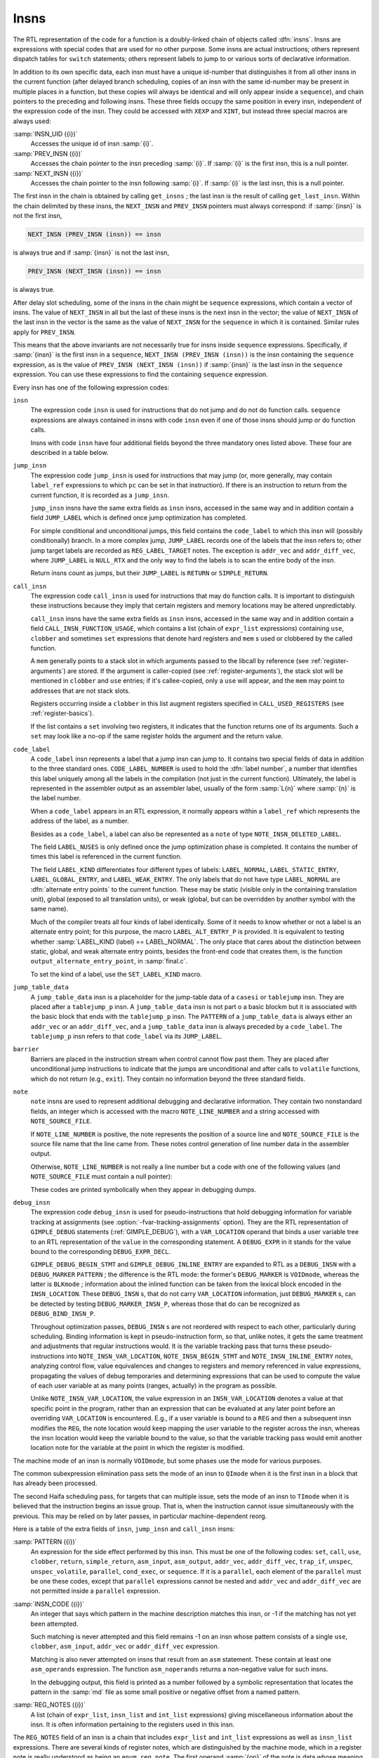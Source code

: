..
  Copyright 1988-2022 Free Software Foundation, Inc.
  This is part of the GCC manual.
  For copying conditions, see the GPL license file

.. _insns:

Insns
*****

.. index:: insns

The RTL representation of the code for a function is a doubly-linked
chain of objects called :dfn:`insns`.  Insns are expressions with
special codes that are used for no other purpose.  Some insns are
actual instructions; others represent dispatch tables for ``switch``
statements; others represent labels to jump to or various sorts of
declarative information.

In addition to its own specific data, each insn must have a unique
id-number that distinguishes it from all other insns in the current
function (after delayed branch scheduling, copies of an insn with the
same id-number may be present in multiple places in a function, but
these copies will always be identical and will only appear inside a
``sequence``), and chain pointers to the preceding and following
insns.  These three fields occupy the same position in every insn,
independent of the expression code of the insn.  They could be accessed
with ``XEXP`` and ``XINT``, but instead three special macros are
always used:

.. index:: INSN_UID

:samp:`INSN_UID ({i})`
  Accesses the unique id of insn :samp:`{i}`.

  .. index:: PREV_INSN

:samp:`PREV_INSN ({i})`
  Accesses the chain pointer to the insn preceding :samp:`{i}`.
  If :samp:`{i}` is the first insn, this is a null pointer.

  .. index:: NEXT_INSN

:samp:`NEXT_INSN ({i})`
  Accesses the chain pointer to the insn following :samp:`{i}`.
  If :samp:`{i}` is the last insn, this is a null pointer.

.. index:: get_insns

.. index:: get_last_insn

The first insn in the chain is obtained by calling ``get_insns`` ; the
last insn is the result of calling ``get_last_insn``.  Within the
chain delimited by these insns, the ``NEXT_INSN`` and
``PREV_INSN`` pointers must always correspond: if :samp:`{insn}` is not
the first insn,

.. code-block:: c++

  NEXT_INSN (PREV_INSN (insn)) == insn

is always true and if :samp:`{insn}` is not the last insn,

.. code-block:: c++

  PREV_INSN (NEXT_INSN (insn)) == insn

is always true.

After delay slot scheduling, some of the insns in the chain might be
``sequence`` expressions, which contain a vector of insns.  The value
of ``NEXT_INSN`` in all but the last of these insns is the next insn
in the vector; the value of ``NEXT_INSN`` of the last insn in the vector
is the same as the value of ``NEXT_INSN`` for the ``sequence`` in
which it is contained.  Similar rules apply for ``PREV_INSN``.

This means that the above invariants are not necessarily true for insns
inside ``sequence`` expressions.  Specifically, if :samp:`{insn}` is the
first insn in a ``sequence``, ``NEXT_INSN (PREV_INSN (insn))``
is the insn containing the ``sequence`` expression, as is the value
of ``PREV_INSN (NEXT_INSN (insn))`` if :samp:`{insn}` is the last
insn in the ``sequence`` expression.  You can use these expressions
to find the containing ``sequence`` expression.

Every insn has one of the following expression codes:

.. index:: insn

``insn``
  The expression code ``insn`` is used for instructions that do not jump
  and do not do function calls.  ``sequence`` expressions are always
  contained in insns with code ``insn`` even if one of those insns
  should jump or do function calls.

  Insns with code ``insn`` have four additional fields beyond the three
  mandatory ones listed above.  These four are described in a table below.

  .. index:: jump_insn

``jump_insn``
  The expression code ``jump_insn`` is used for instructions that may
  jump (or, more generally, may contain ``label_ref`` expressions to
  which ``pc`` can be set in that instruction).  If there is an
  instruction to return from the current function, it is recorded as a
  ``jump_insn``.

  .. index:: JUMP_LABEL

  ``jump_insn`` insns have the same extra fields as ``insn`` insns,
  accessed in the same way and in addition contain a field
  ``JUMP_LABEL`` which is defined once jump optimization has completed.

  For simple conditional and unconditional jumps, this field contains
  the ``code_label`` to which this insn will (possibly conditionally)
  branch.  In a more complex jump, ``JUMP_LABEL`` records one of the
  labels that the insn refers to; other jump target labels are recorded
  as ``REG_LABEL_TARGET`` notes.  The exception is ``addr_vec``
  and ``addr_diff_vec``, where ``JUMP_LABEL`` is ``NULL_RTX``
  and the only way to find the labels is to scan the entire body of the
  insn.

  Return insns count as jumps, but their ``JUMP_LABEL`` is ``RETURN``
  or ``SIMPLE_RETURN``.

  .. index:: call_insn

``call_insn``
  The expression code ``call_insn`` is used for instructions that may do
  function calls.  It is important to distinguish these instructions because
  they imply that certain registers and memory locations may be altered
  unpredictably.

  .. index:: CALL_INSN_FUNCTION_USAGE

  ``call_insn`` insns have the same extra fields as ``insn`` insns,
  accessed in the same way and in addition contain a field
  ``CALL_INSN_FUNCTION_USAGE``, which contains a list (chain of
  ``expr_list`` expressions) containing ``use``, ``clobber`` and
  sometimes ``set`` expressions that denote hard registers and
  ``mem`` s used or clobbered by the called function.

  A ``mem`` generally points to a stack slot in which arguments passed
  to the libcall by reference (see :ref:`register-arguments`) are stored.  If the argument is
  caller-copied (see :ref:`register-arguments`),
  the stack slot will be mentioned in ``clobber`` and ``use``
  entries; if it's callee-copied, only a ``use`` will appear, and the
  ``mem`` may point to addresses that are not stack slots.

  Registers occurring inside a ``clobber`` in this list augment
  registers specified in ``CALL_USED_REGISTERS`` (see :ref:`register-basics`).

  If the list contains a ``set`` involving two registers, it indicates
  that the function returns one of its arguments.  Such a ``set`` may
  look like a no-op if the same register holds the argument and the return
  value.

  .. index:: code_label

  .. index:: CODE_LABEL_NUMBER

``code_label``
  A ``code_label`` insn represents a label that a jump insn can jump
  to.  It contains two special fields of data in addition to the three
  standard ones.  ``CODE_LABEL_NUMBER`` is used to hold the :dfn:`label
  number`, a number that identifies this label uniquely among all the
  labels in the compilation (not just in the current function).
  Ultimately, the label is represented in the assembler output as an
  assembler label, usually of the form :samp:`L{n}` where :samp:`{n}` is
  the label number.

  When a ``code_label`` appears in an RTL expression, it normally
  appears within a ``label_ref`` which represents the address of
  the label, as a number.

  Besides as a ``code_label``, a label can also be represented as a
  ``note`` of type ``NOTE_INSN_DELETED_LABEL``.

  .. index:: LABEL_NUSES

  The field ``LABEL_NUSES`` is only defined once the jump optimization
  phase is completed.  It contains the number of times this label is
  referenced in the current function.

  .. index:: LABEL_KIND

  .. index:: SET_LABEL_KIND

  .. index:: LABEL_ALT_ENTRY_P

  .. index:: alternate entry points

  The field ``LABEL_KIND`` differentiates four different types of
  labels: ``LABEL_NORMAL``, ``LABEL_STATIC_ENTRY``,
  ``LABEL_GLOBAL_ENTRY``, and ``LABEL_WEAK_ENTRY``.  The only labels
  that do not have type ``LABEL_NORMAL`` are :dfn:`alternate entry
  points` to the current function.  These may be static (visible only in
  the containing translation unit), global (exposed to all translation
  units), or weak (global, but can be overridden by another symbol with the
  same name).

  Much of the compiler treats all four kinds of label identically.  Some
  of it needs to know whether or not a label is an alternate entry point;
  for this purpose, the macro ``LABEL_ALT_ENTRY_P`` is provided.  It is
  equivalent to testing whether :samp:`LABEL_KIND (label) == LABEL_NORMAL`.
  The only place that cares about the distinction between static, global,
  and weak alternate entry points, besides the front-end code that creates
  them, is the function ``output_alternate_entry_point``, in
  :samp:`final.c`.

  To set the kind of a label, use the ``SET_LABEL_KIND`` macro.

  .. index:: jump_table_data

``jump_table_data``
  A ``jump_table_data`` insn is a placeholder for the jump-table data
  of a ``casesi`` or ``tablejump`` insn.  They are placed after
  a ``tablejump_p`` insn.  A ``jump_table_data`` insn is not part o
  a basic blockm but it is associated with the basic block that ends with
  the ``tablejump_p`` insn.  The ``PATTERN`` of a ``jump_table_data``
  is always either an ``addr_vec`` or an ``addr_diff_vec``, and a
  ``jump_table_data`` insn is always preceded by a ``code_label``.
  The ``tablejump_p`` insn refers to that ``code_label`` via its
  ``JUMP_LABEL``.

  .. index:: barrier

``barrier``
  Barriers are placed in the instruction stream when control cannot flow
  past them.  They are placed after unconditional jump instructions to
  indicate that the jumps are unconditional and after calls to
  ``volatile`` functions, which do not return (e.g., ``exit``).
  They contain no information beyond the three standard fields.

  .. index:: note

  .. index:: NOTE_LINE_NUMBER

  .. index:: NOTE_SOURCE_FILE

``note``
  ``note`` insns are used to represent additional debugging and
  declarative information.  They contain two nonstandard fields, an
  integer which is accessed with the macro ``NOTE_LINE_NUMBER`` and a
  string accessed with ``NOTE_SOURCE_FILE``.

  If ``NOTE_LINE_NUMBER`` is positive, the note represents the
  position of a source line and ``NOTE_SOURCE_FILE`` is the source file name
  that the line came from.  These notes control generation of line
  number data in the assembler output.

  Otherwise, ``NOTE_LINE_NUMBER`` is not really a line number but a
  code with one of the following values (and ``NOTE_SOURCE_FILE``
  must contain a null pointer):

  .. index:: NOTE_INSN_DELETED

  .. envvar:: NOTE_INSN_DELETED

    Such a note is completely ignorable.  Some passes of the compiler
    delete insns by altering them into notes of this kind.

  .. envvar:: NOTE_INSN_DELETED_LABEL

    This marks what used to be a ``code_label``, but was not used for other
    purposes than taking its address and was transformed to mark that no
    code jumps to it.

  .. envvar:: NOTE_INSN_BLOCK_BEG

    These types of notes indicate the position of the beginning and end
    of a level of scoping of variable names.  They control the output
    of debugging information.

  .. envvar:: NOTE_INSN_EH_REGION_BEG

    These types of notes indicate the position of the beginning and end of a
    level of scoping for exception handling.  ``NOTE_EH_HANDLER``
    identifies which region is associated with these notes.

  .. envvar:: NOTE_INSN_FUNCTION_BEG

    Appears at the start of the function body, after the function
    prologue.

  .. envvar:: NOTE_INSN_VAR_LOCATION

    This note is used to generate variable location debugging information.
    It indicates that the user variable in its ``VAR_LOCATION`` operand
    is at the location given in the RTL expression, or holds a value that
    can be computed by evaluating the RTL expression from that static
    point in the program up to the next such note for the same user
    variable.

  .. envvar:: NOTE_INSN_BEGIN_STMT

    This note is used to generate ``is_stmt`` markers in line number
    debugging information.  It indicates the beginning of a user
    statement.

  .. envvar:: NOTE_INSN_INLINE_ENTRY

    This note is used to generate ``entry_pc`` for inlined subroutines in
    debugging information.  It indicates an inspection point at which all
    arguments for the inlined function have been bound, and before its first
    statement.

  These codes are printed symbolically when they appear in debugging dumps.

  .. index:: debug_insn

  .. index:: INSN_VAR_LOCATION

``debug_insn``
  The expression code ``debug_insn`` is used for pseudo-instructions
  that hold debugging information for variable tracking at assignments
  (see :option:`-fvar-tracking-assignments` option).  They are the RTL
  representation of ``GIMPLE_DEBUG`` statements
  (:ref:`GIMPLE_DEBUG`), with a ``VAR_LOCATION`` operand that
  binds a user variable tree to an RTL representation of the
  ``value`` in the corresponding statement.  A ``DEBUG_EXPR`` in
  it stands for the value bound to the corresponding
  ``DEBUG_EXPR_DECL``.

  ``GIMPLE_DEBUG_BEGIN_STMT`` and ``GIMPLE_DEBUG_INLINE_ENTRY`` are
  expanded to RTL as a ``DEBUG_INSN`` with a ``DEBUG_MARKER``
  ``PATTERN`` ; the difference is the RTL mode: the former's
  ``DEBUG_MARKER`` is ``VOIDmode``, whereas the latter is
  ``BLKmode`` ; information about the inlined function can be taken from
  the lexical block encoded in the ``INSN_LOCATION``.  These
  ``DEBUG_INSN`` s, that do not carry ``VAR_LOCATION`` information,
  just ``DEBUG_MARKER`` s, can be detected by testing
  ``DEBUG_MARKER_INSN_P``, whereas those that do can be recognized as
  ``DEBUG_BIND_INSN_P``.

  Throughout optimization passes, ``DEBUG_INSN`` s are not reordered
  with respect to each other, particularly during scheduling.  Binding
  information is kept in pseudo-instruction form, so that, unlike notes,
  it gets the same treatment and adjustments that regular instructions
  would.  It is the variable tracking pass that turns these
  pseudo-instructions into ``NOTE_INSN_VAR_LOCATION``,
  ``NOTE_INSN_BEGIN_STMT`` and ``NOTE_INSN_INLINE_ENTRY`` notes,
  analyzing control flow, value equivalences and changes to registers and
  memory referenced in value expressions, propagating the values of debug
  temporaries and determining expressions that can be used to compute the
  value of each user variable at as many points (ranges, actually) in the
  program as possible.

  Unlike ``NOTE_INSN_VAR_LOCATION``, the value expression in an
  ``INSN_VAR_LOCATION`` denotes a value at that specific point in the
  program, rather than an expression that can be evaluated at any later
  point before an overriding ``VAR_LOCATION`` is encountered.  E.g.,
  if a user variable is bound to a ``REG`` and then a subsequent insn
  modifies the ``REG``, the note location would keep mapping the user
  variable to the register across the insn, whereas the insn location
  would keep the variable bound to the value, so that the variable
  tracking pass would emit another location note for the variable at the
  point in which the register is modified.

.. index:: TImode, in insn

.. index:: HImode, in insn

.. index:: QImode, in insn

The machine mode of an insn is normally ``VOIDmode``, but some
phases use the mode for various purposes.

The common subexpression elimination pass sets the mode of an insn to
``QImode`` when it is the first insn in a block that has already
been processed.

The second Haifa scheduling pass, for targets that can multiple issue,
sets the mode of an insn to ``TImode`` when it is believed that the
instruction begins an issue group.  That is, when the instruction
cannot issue simultaneously with the previous.  This may be relied on
by later passes, in particular machine-dependent reorg.

Here is a table of the extra fields of ``insn``, ``jump_insn``
and ``call_insn`` insns:

.. index:: PATTERN

:samp:`PATTERN ({i})`
  An expression for the side effect performed by this insn.  This must
  be one of the following codes: ``set``, ``call``, ``use``,
  ``clobber``, ``return``, ``simple_return``, ``asm_input``,
  ``asm_output``, ``addr_vec``, ``addr_diff_vec``,
  ``trap_if``, ``unspec``, ``unspec_volatile``,
  ``parallel``, ``cond_exec``, or ``sequence``.  If it is a
  ``parallel``, each element of the ``parallel`` must be one these
  codes, except that ``parallel`` expressions cannot be nested and
  ``addr_vec`` and ``addr_diff_vec`` are not permitted inside a
  ``parallel`` expression.

  .. index:: INSN_CODE

:samp:`INSN_CODE ({i})`
  An integer that says which pattern in the machine description matches
  this insn, or -1 if the matching has not yet been attempted.

  Such matching is never attempted and this field remains -1 on an insn
  whose pattern consists of a single ``use``, ``clobber``,
  ``asm_input``, ``addr_vec`` or ``addr_diff_vec`` expression.

  .. index:: asm_noperands

  Matching is also never attempted on insns that result from an ``asm``
  statement.  These contain at least one ``asm_operands`` expression.
  The function ``asm_noperands`` returns a non-negative value for
  such insns.

  In the debugging output, this field is printed as a number followed by
  a symbolic representation that locates the pattern in the :samp:`md`
  file as some small positive or negative offset from a named pattern.

  .. index:: REG_NOTES

:samp:`REG_NOTES ({i})`
  A list (chain of ``expr_list``, ``insn_list`` and ``int_list``
  expressions) giving miscellaneous information about the insn.  It is often
  information pertaining to the registers used in this insn.

The ``REG_NOTES`` field of an insn is a chain that includes
``expr_list`` and ``int_list`` expressions as well as ``insn_list``
expressions.  There are several
kinds of register notes, which are distinguished by the machine mode, which
in a register note is really understood as being an ``enum reg_note``.
The first operand :samp:`{op}` of the note is data whose meaning depends on
the kind of note.

.. index:: REG_NOTE_KIND

.. index:: PUT_REG_NOTE_KIND

The macro ``REG_NOTE_KIND (x)`` returns the kind of
register note.  Its counterpart, the macro ``PUT_REG_NOTE_KIND
(x, newkind)`` sets the register note type of :samp:`{x}` to be
:samp:`{newkind}`.

Register notes are of three classes: They may say something about an
input to an insn, they may say something about an output of an insn, or
they may create a linkage between two insns.

These register notes annotate inputs to an insn:

.. index:: REG_DEAD

.. envvar:: REG_DEAD

  The value in :samp:`{op}` dies in this insn; that is to say, altering the
  value immediately after this insn would not affect the future behavior
  of the program.

  It does not follow that the register :samp:`{op}` has no useful value after
  this insn since :samp:`{op}` is not necessarily modified by this insn.
  Rather, no subsequent instruction uses the contents of :samp:`{op}`.

.. envvar:: REG_UNUSED

  The register :samp:`{op}` being set by this insn will not be used in a
  subsequent insn.  This differs from a ``REG_DEAD`` note, which
  indicates that the value in an input will not be used subsequently.
  These two notes are independent; both may be present for the same
  register.

.. envvar:: REG_INC

  The register :samp:`{op}` is incremented (or decremented; at this level
  there is no distinction) by an embedded side effect inside this insn.
  This means it appears in a ``post_inc``, ``pre_inc``,
  ``post_dec`` or ``pre_dec`` expression.

.. envvar:: REG_NONNEG

  The register :samp:`{op}` is known to have a nonnegative value when this
  insn is reached.  This is used by special looping instructions
  that terminate when the register goes negative.

  The ``REG_NONNEG`` note is added only to :samp:`doloop_end`
  insns, if its pattern uses a ``ge`` condition.

.. envvar:: REG_LABEL_OPERAND

  This insn uses :samp:`{op}`, a ``code_label`` or a ``note`` of type
  ``NOTE_INSN_DELETED_LABEL``, but is not a ``jump_insn``, or it
  is a ``jump_insn`` that refers to the operand as an ordinary
  operand.  The label may still eventually be a jump target, but if so
  in an indirect jump in a subsequent insn.  The presence of this note
  allows jump optimization to be aware that :samp:`{op}` is, in fact, being
  used, and flow optimization to build an accurate flow graph.

.. envvar:: REG_LABEL_TARGET

  This insn is a ``jump_insn`` but not an ``addr_vec`` or
  ``addr_diff_vec``.  It uses :samp:`{op}`, a ``code_label`` as a
  direct or indirect jump target.  Its purpose is similar to that of
  ``REG_LABEL_OPERAND``.  This note is only present if the insn has
  multiple targets; the last label in the insn (in the highest numbered
  insn-field) goes into the ``JUMP_LABEL`` field and does not have a
  ``REG_LABEL_TARGET`` note.  See :ref:`insns`.

.. envvar:: REG_SETJMP

  Appears attached to each ``CALL_INSN`` to ``setjmp`` or a
  related function.

The following notes describe attributes of outputs of an insn:

.. index:: REG_EQUIV

.. index:: REG_EQUAL

.. envvar:: REG_EQUIV

  This note is only valid on an insn that sets only one register and
  indicates that that register will be equal to :samp:`{op}` at run time; the
  scope of this equivalence differs between the two types of notes.  The
  value which the insn explicitly copies into the register may look
  different from :samp:`{op}`, but they will be equal at run time.  If the
  output of the single ``set`` is a ``strict_low_part`` or
  ``zero_extract`` expression, the note refers to the register that
  is contained in its first operand.

  For ``REG_EQUIV``, the register is equivalent to :samp:`{op}` throughout
  the entire function, and could validly be replaced in all its
  occurrences by :samp:`{op}`.  ('Validly' here refers to the data flow of
  the program; simple replacement may make some insns invalid.)  For
  example, when a constant is loaded into a register that is never
  assigned any other value, this kind of note is used.

  When a parameter is copied into a pseudo-register at entry to a function,
  a note of this kind records that the register is equivalent to the stack
  slot where the parameter was passed.  Although in this case the register
  may be set by other insns, it is still valid to replace the register
  by the stack slot throughout the function.

  A ``REG_EQUIV`` note is also used on an instruction which copies a
  register parameter into a pseudo-register at entry to a function, if
  there is a stack slot where that parameter could be stored.  Although
  other insns may set the pseudo-register, it is valid for the compiler to
  replace the pseudo-register by stack slot throughout the function,
  provided the compiler ensures that the stack slot is properly
  initialized by making the replacement in the initial copy instruction as
  well.  This is used on machines for which the calling convention
  allocates stack space for register parameters.  See
  ``REG_PARM_STACK_SPACE`` in :ref:`stack-arguments`.

  In the case of ``REG_EQUAL``, the register that is set by this insn
  will be equal to :samp:`{op}` at run time at the end of this insn but not
  necessarily elsewhere in the function.  In this case, :samp:`{op}`
  is typically an arithmetic expression.  For example, when a sequence of
  insns such as a library call is used to perform an arithmetic operation,
  this kind of note is attached to the insn that produces or copies the
  final value.

  These two notes are used in different ways by the compiler passes.
  ``REG_EQUAL`` is used by passes prior to register allocation (such as
  common subexpression elimination and loop optimization) to tell them how
  to think of that value.  ``REG_EQUIV`` notes are used by register
  allocation to indicate that there is an available substitute expression
  (either a constant or a ``mem`` expression for the location of a
  parameter on the stack) that may be used in place of a register if
  insufficient registers are available.

  Except for stack homes for parameters, which are indicated by a
  ``REG_EQUIV`` note and are not useful to the early optimization
  passes and pseudo registers that are equivalent to a memory location
  throughout their entire life, which is not detected until later in
  the compilation, all equivalences are initially indicated by an attached
  ``REG_EQUAL`` note.  In the early stages of register allocation, a
  ``REG_EQUAL`` note is changed into a ``REG_EQUIV`` note if
  :samp:`{op}` is a constant and the insn represents the only set of its
  destination register.

  Thus, compiler passes prior to register allocation need only check for
  ``REG_EQUAL`` notes and passes subsequent to register allocation
  need only check for ``REG_EQUIV`` notes.

These notes describe linkages between insns.  They occur in pairs: one
insn has one of a pair of notes that points to a second insn, which has
the inverse note pointing back to the first insn.

.. index:: REG_DEP_TRUE

.. envvar:: REG_DEP_TRUE

  This indicates a true dependence (a read after write dependence).

.. envvar:: REG_DEP_OUTPUT

  This indicates an output dependence (a write after write dependence).

.. envvar:: REG_DEP_ANTI

  This indicates an anti dependence (a write after read dependence).

These notes describe information gathered from gcov profile data.  They
are stored in the ``REG_NOTES`` field of an insn.

.. index:: REG_BR_PROB

.. envvar:: REG_BR_PROB

  This is used to specify the ratio of branches to non-branches of a
  branch insn according to the profile data.  The note is represented
  as an ``int_list`` expression whose integer value is an encoding
  of ``profile_probability`` type.  ``profile_probability`` provide
  member function ``from_reg_br_prob_note`` and ``to_reg_br_prob_note``
  to extract and store the probability into the RTL encoding.

.. envvar:: REG_BR_PRED

  These notes are found in JUMP insns after delayed branch scheduling
  has taken place.  They indicate both the direction and the likelihood
  of the JUMP.  The format is a bitmask of ATTR_FLAG\_\* values.

.. envvar:: REG_FRAME_RELATED_EXPR

  This is used on an RTX_FRAME_RELATED_P insn wherein the attached expression
  is used in place of the actual insn pattern.  This is done in cases where
  the pattern is either complex or misleading.

The note ``REG_CALL_NOCF_CHECK`` is used in conjunction with the
:option:`-fcf-protection`:samp:`=branch` option.  The note is set if a
``nocf_check`` attribute is specified for a function type or a
pointer to function type.  The note is stored in the ``REG_NOTES``
field of an insn.

.. index:: REG_CALL_NOCF_CHECK

.. envvar:: REG_CALL_NOCF_CHECK

  Users have control through the ``nocf_check`` attribute to identify
  which calls to a function should be skipped from control-flow instrumentation
  when the option :option:`-fcf-protection`:samp:`=branch` is specified.  The compiler
  puts a ``REG_CALL_NOCF_CHECK`` note on each ``CALL_INSN`` instruction
  that has a function type marked with a ``nocf_check`` attribute.

For convenience, the machine mode in an ``insn_list`` or
``expr_list`` is printed using these symbolic codes in debugging dumps.

.. index:: insn_list

.. index:: expr_list

The only difference between the expression codes ``insn_list`` and
``expr_list`` is that the first operand of an ``insn_list`` is
assumed to be an insn and is printed in debugging dumps as the insn's
unique id; the first operand of an ``expr_list`` is printed in the
ordinary way as an expression.

